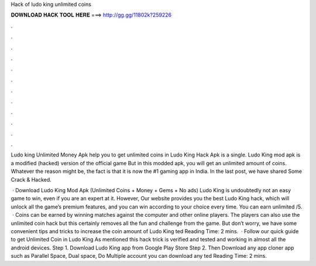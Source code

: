 Hack of ludo king unlimited coins



𝐃𝐎𝐖𝐍𝐋𝐎𝐀𝐃 𝐇𝐀𝐂𝐊 𝐓𝐎𝐎𝐋 𝐇𝐄𝐑𝐄 ===> http://gg.gg/11802k?259226



.



.



.



.



.



.



.



.



.



.



.



.

Ludo king Unlimited Money Apk help you to get unlimited coins in Ludo King Hack Apk is a single. Ludo King mod apk is a modified (hacked) version of the official game But in this modded apk, you will get an unlimited amount of coins. Whatever the reason might be, the fact is that it is now the #1 gaming app in India. In the last post, we have shared Some Crack & Hacked.

 · Download Ludo King Mod Apk (Unlimited Coins + Money + Gems + No ads) Ludo King is undoubtedly not an easy game to win, even if you are an expert at it. However, Our website provides you the best Ludo King hack, which will unlock all the game’s premium features, and you can win according to your choice every time. You can earn unlimited /5.  · Coins can be earned by winning matches against the computer and other online players. The players can also use the unlimited coin hack but this certainly removes all the fun and challenge from the game. But don’t worry, we have some convenient tips and tricks to increase the coin amount of Ludo King ted Reading Time: 2 mins.  · Follow our quick guide to get Unlimited Coin in Ludo King As mentioned this hack trick is verified and tested and working in almost all the android devices. Step 1. Download Ludo King app from Google Play Store Step 2. Then Download any app cloner app such as Parallel Space, Dual space, Do Multiple account you can download any ted Reading Time: 2 mins.
